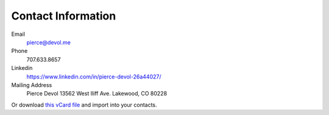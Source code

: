 ####################
Contact Information 
####################


Email
    pierce@devol.me

Phone 
    707.633.8657

Linkedin
    https://www.linkedin.com/in/pierce-devol-26a44027/

Mailing Address
    Pierce Devol
    13562 West Iliff Ave.
    Lakewood, CO 80228

Or download `this vCard file <https://drive.google.com/file/d/1V9_po7k-ugnJi_ehAHpiYuLt7_TPSJ2k/view?usp=sharing>`__
and import into your contacts.

